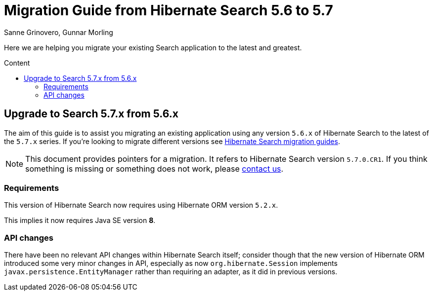 = Migration Guide from Hibernate Search {from_version_short} to {to_version_short}
Sanne Grinovero, Gunnar Morling
:awestruct-layout: project-frame
:awestruct-project: search
:toc:
:toc-placement: preamble
:toc-title: Content
:to_version_short: 5.7
:from_version_short: 5.6
:reference_version_full: 5.7.0.CR1

Here we are helping you migrate your existing Search application to the latest and greatest.

== Upgrade to Search {to_version_short}.x from {from_version_short}.x

The aim of this guide is to assist you migrating an existing application using any version `{from_version_short}.x` of Hibernate Search to the latest of the `{to_version_short}.x` series.
If you're looking to migrate different versions see link:/search/documentation/migrate[Hibernate Search migration guides].

NOTE: This document provides pointers for a migration.
It refers to Hibernate Search version `{reference_version_full}`. If you think something is missing or something does not work, please link:/community[contact us].

=== Requirements

This version of Hibernate Search now requires using Hibernate ORM version `5.2.x`.

This implies it now requires Java SE version *8*.

=== API changes

There have been no relevant API changes within Hibernate Search itself; consider though that the new version of Hibernate ORM introduced some very minor changes in API,
especially as now `org.hibernate.Session` implements `javax.persistence.EntityManager` rather than requiring an adapter, as it did in previous versions.

